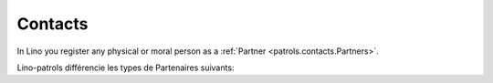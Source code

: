 .. _patrols.contacts:

=========
Contacts
=========

In Lino you register any physical or moral person as a 
:ref:`Partner <patrols.contacts.Partners>`.

Lino-patrols différencie les types de Partenaires suivants:

.. django2rst:: contacts.Partner.print_subclasses_graph()


.. actor:: contacts.Partners

.. actor:: contacts.Persons

.. actor:: contacts.Companies

.. actor:: contacts.Roles

.. actor:: contacts.RoleTypes

.. actor:: contacts.CompanyTypes

.. actor:: countries.Cities

.. actor:: countries.Countries

.. actor:: countries.Languages

